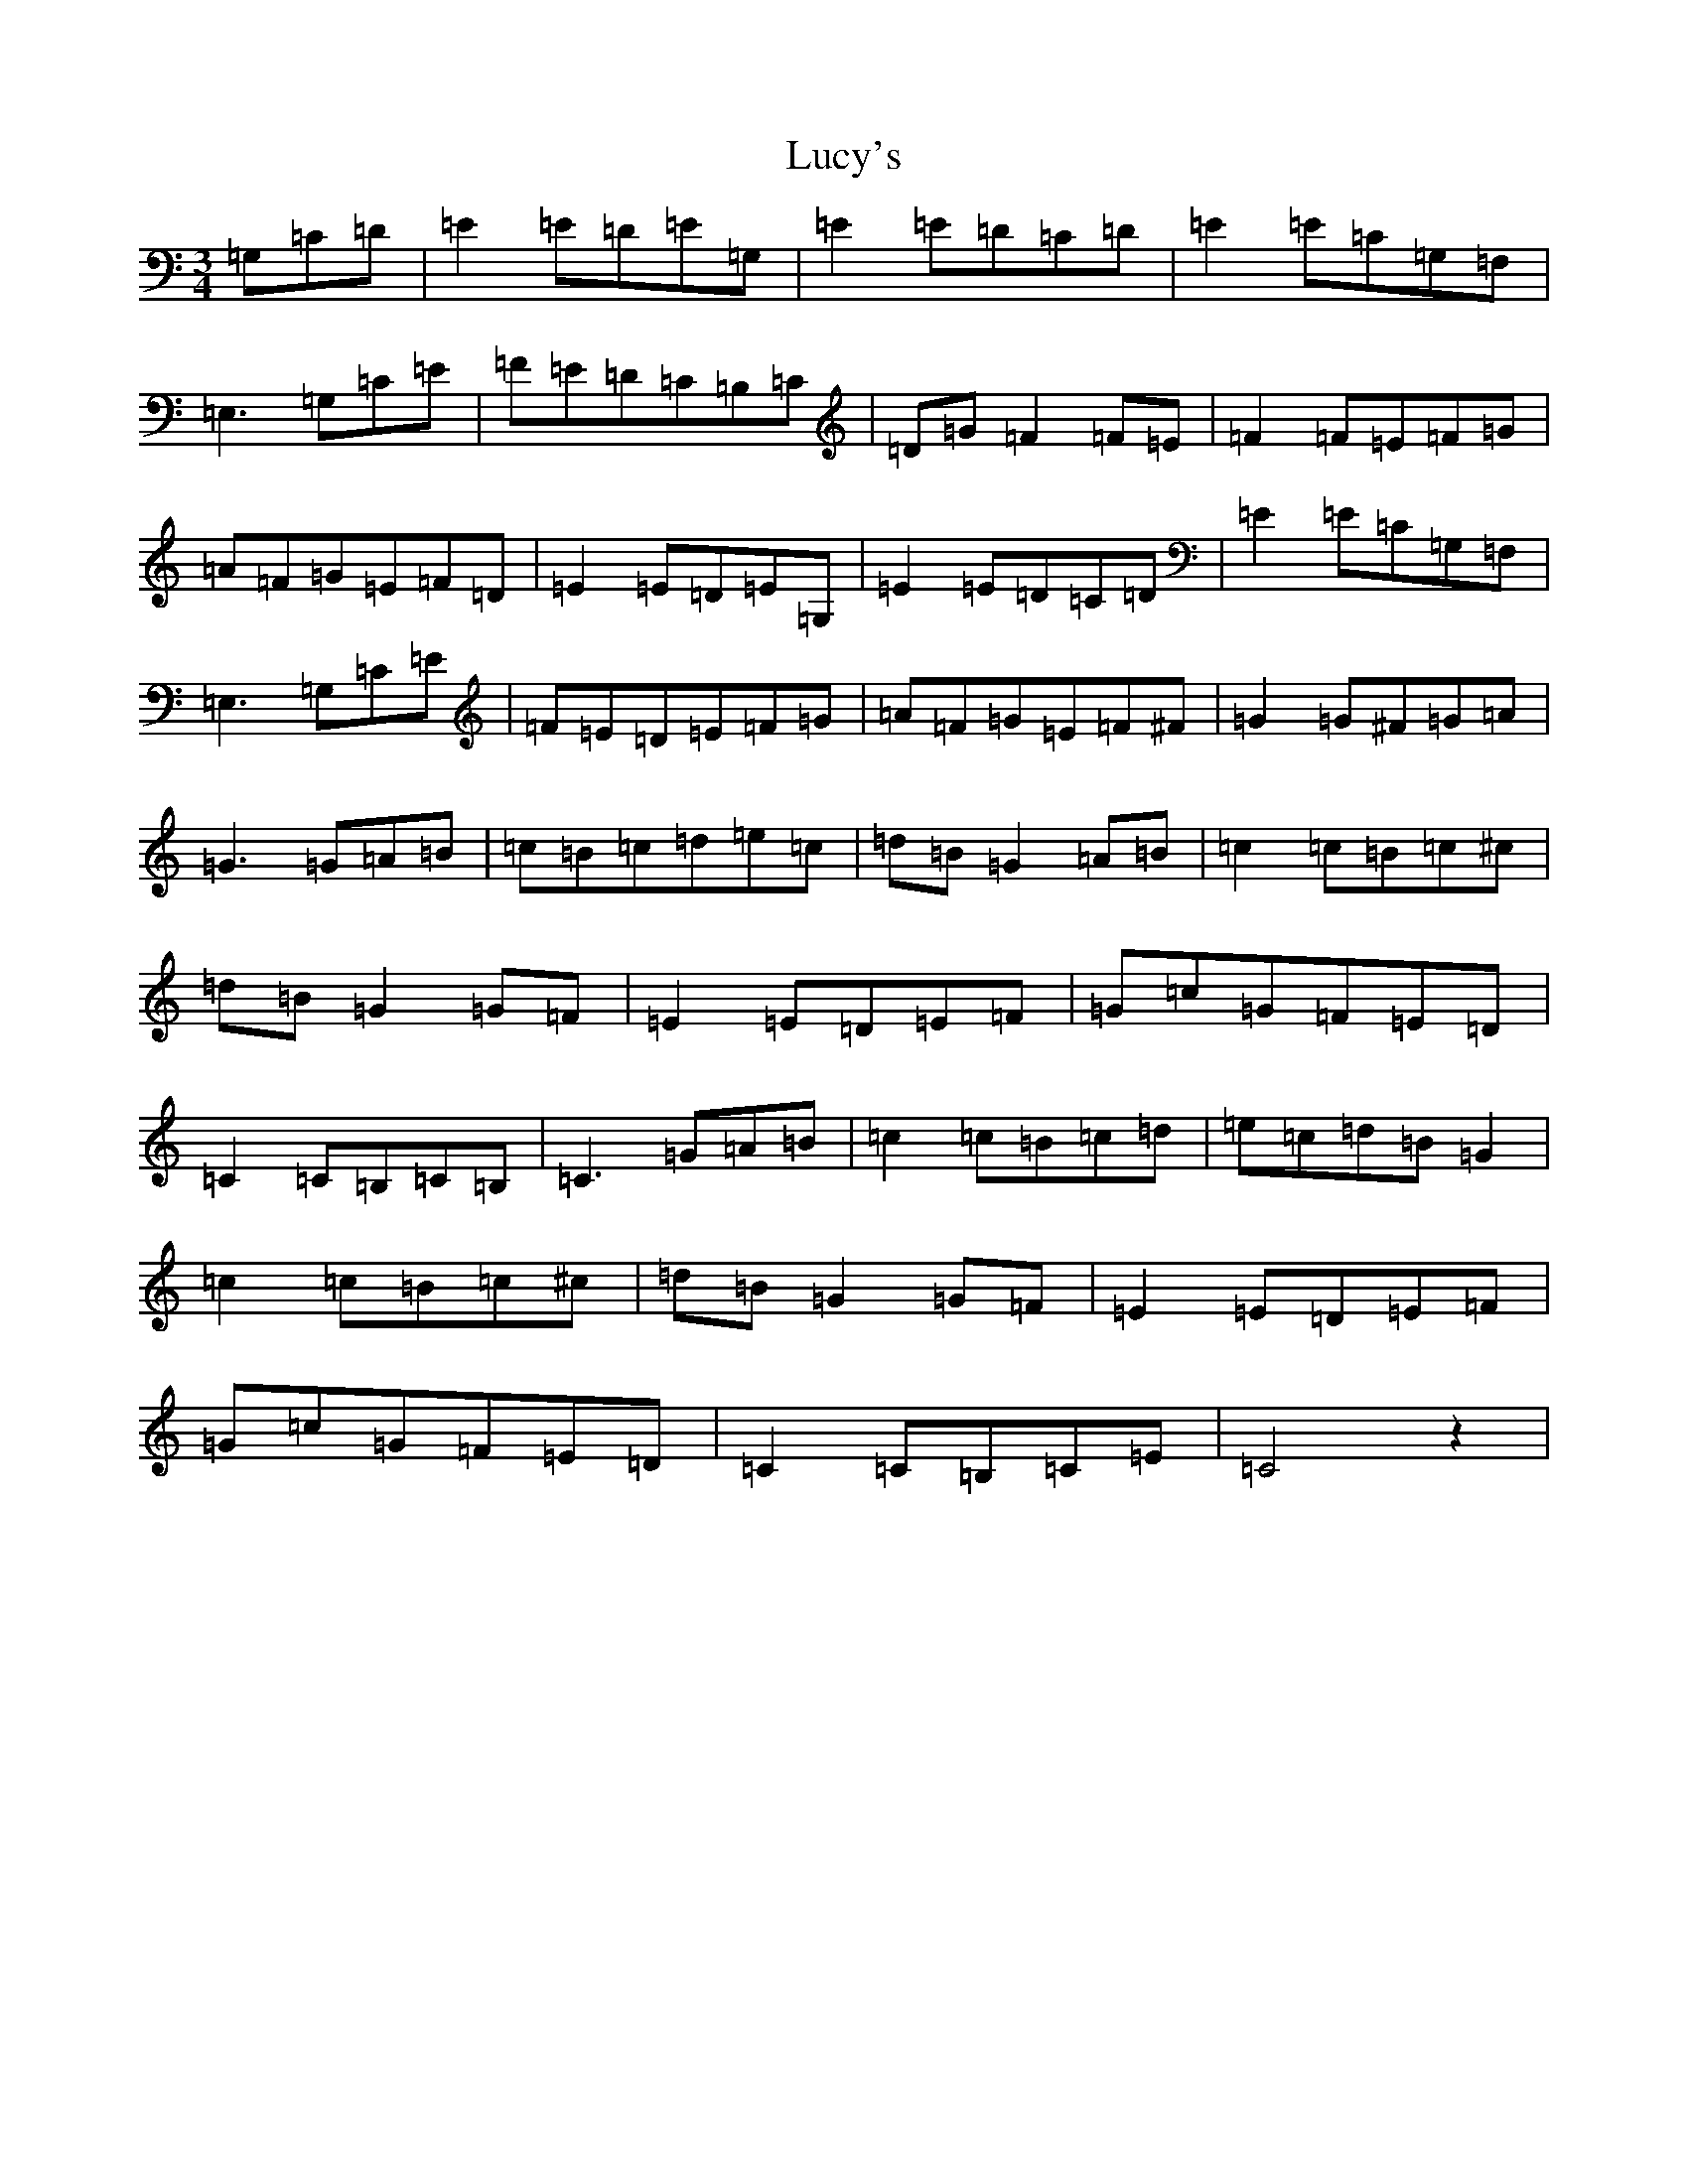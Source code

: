 X: 12933
T: Lucy's
S: https://thesession.org/tunes/10737#setting10737
R: waltz
M:3/4
L:1/8
K: C Major
=G,=C=D|=E2=E=D=E=G,|=E2=E=D=C=D|=E2=E=C=G,=F,|=E,3=G,=C=E|=F=E=D=C=B,=C|=D=G=F2=F=E|=F2=F=E=F=G|=A=F=G=E=F=D|=E2=E=D=E=G,|=E2=E=D=C=D|=E2=E=C=G,=F,|=E,3=G,=C=E|=F=E=D=E=F=G|=A=F=G=E=F^F|=G2=G^F=G=A|=G3=G=A=B|=c=B=c=d=e=c|=d=B=G2=A=B|=c2=c=B=c^c|=d=B=G2=G=F|=E2=E=D=E=F|=G=c=G=F=E=D|=C2=C=B,=C=B,|=C3=G=A=B|=c2=c=B=c=d|=e=c=d=B=G2|=c2=c=B=c^c|=d=B=G2=G=F|=E2=E=D=E=F|=G=c=G=F=E=D|=C2=C=B,=C=E|=C4z2|